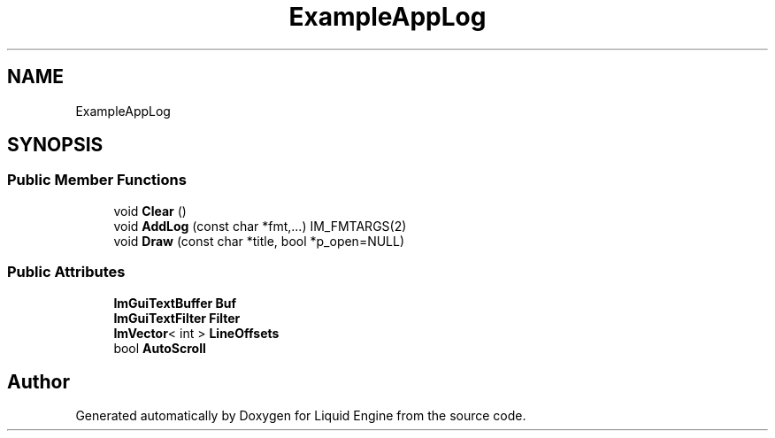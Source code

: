 .TH "ExampleAppLog" 3 "Wed Jul 9 2025" "Liquid Engine" \" -*- nroff -*-
.ad l
.nh
.SH NAME
ExampleAppLog
.SH SYNOPSIS
.br
.PP
.SS "Public Member Functions"

.in +1c
.ti -1c
.RI "void \fBClear\fP ()"
.br
.ti -1c
.RI "void \fBAddLog\fP (const char *fmt,\&.\&.\&.) IM_FMTARGS(2)"
.br
.ti -1c
.RI "void \fBDraw\fP (const char *title, bool *p_open=NULL)"
.br
.in -1c
.SS "Public Attributes"

.in +1c
.ti -1c
.RI "\fBImGuiTextBuffer\fP \fBBuf\fP"
.br
.ti -1c
.RI "\fBImGuiTextFilter\fP \fBFilter\fP"
.br
.ti -1c
.RI "\fBImVector\fP< int > \fBLineOffsets\fP"
.br
.ti -1c
.RI "bool \fBAutoScroll\fP"
.br
.in -1c

.SH "Author"
.PP 
Generated automatically by Doxygen for Liquid Engine from the source code\&.
